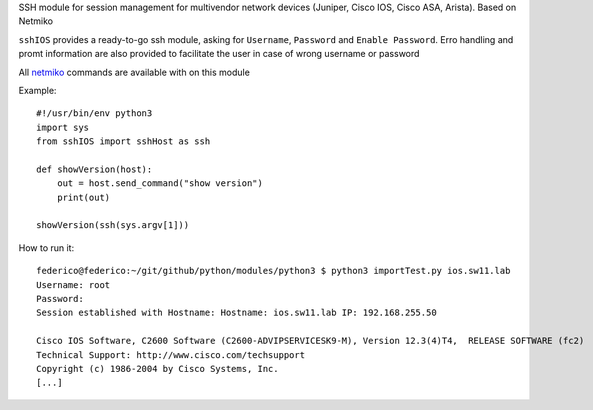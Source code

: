 SSH module for session management for multivendor network devices (Juniper, Cisco IOS, Cisco ASA, Arista). Based on Netmiko

``sshIOS`` provides a ready-to-go ssh module, asking for ``Username``, ``Password`` and ``Enable Password``.
Erro handling and promt information are also provided to facilitate the user in case of wrong username or password

All `netmiko <https://pynet.twb-tech.com/blog/automation/netmiko.html>`_ commands are available with on this module

Example::

  #!/usr/bin/env python3
  import sys
  from sshIOS import sshHost as ssh

  def showVersion(host):
      out = host.send_command("show version")
      print(out)

  showVersion(ssh(sys.argv[1]))

How to run it::

  federico@federico:~/git/github/python/modules/python3 $ python3 importTest.py ios.sw11.lab
  Username: root
  Password:
  Session established with Hostname: Hostname: ios.sw11.lab IP: 192.168.255.50

  Cisco IOS Software, C2600 Software (C2600-ADVIPSERVICESK9-M), Version 12.3(4)T4,  RELEASE SOFTWARE (fc2)
  Technical Support: http://www.cisco.com/techsupport
  Copyright (c) 1986-2004 by Cisco Systems, Inc.
  [...]
